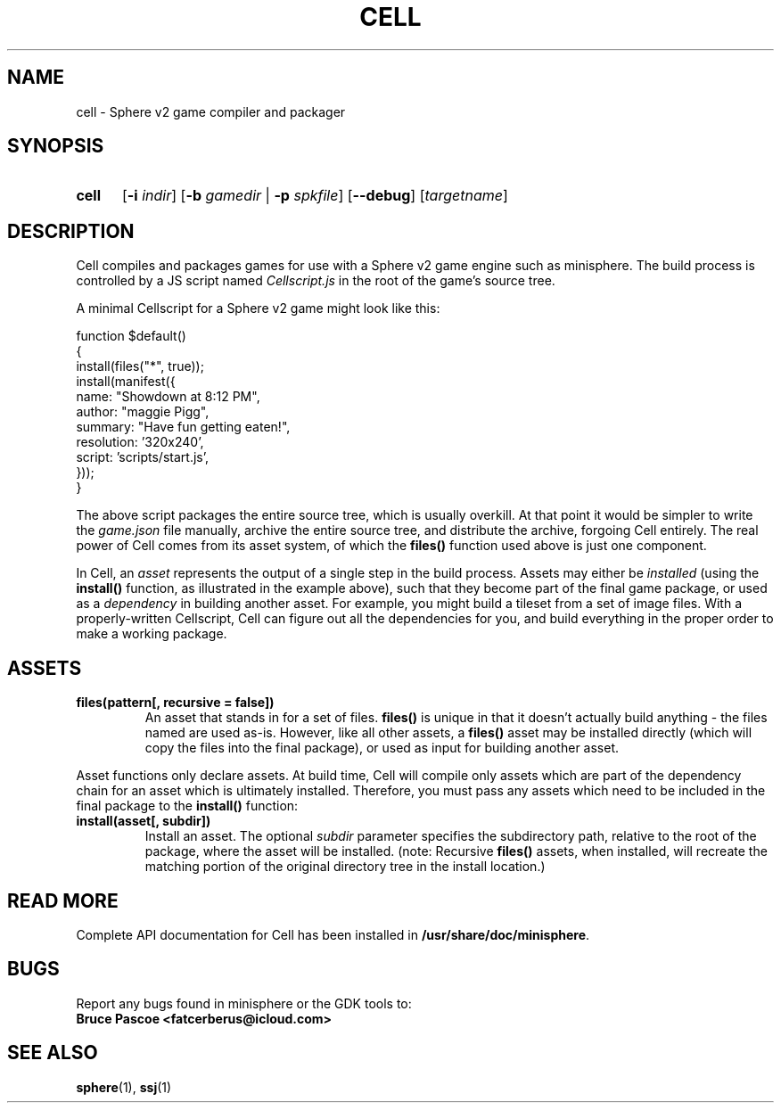 .TH CELL 1 "????-??-??" "minisphere-X.X.X" "minisphere Game Development Kit"
.SH NAME
cell \- Sphere v2 game compiler and packager
.SH SYNOPSIS
.nh
.na
.TP 5
.B cell
.RB [ \-i
.IR indir ]
.RB [ \-b
.I gamedir
.RB "| " \-p
.IR spkfile ]
[\fB\-\-debug\fR]
.RI [ targetname ]
.ad
.hy
.SH DESCRIPTION
Cell compiles and packages games for use with a Sphere v2 game engine such as minisphere.
The build process is controlled by a JS script named
.I Cellscript.js
in the root of the game's source tree.
.P
A minimal Cellscript for a Sphere v2 game might look like this:
.P
.RS 0
function $default()
.RS 0
{
.RS 0
    install(files("*", true));
.RS 0
    install(manifest({
.RS 0
        name: "Showdown at 8:12 PM",
.RS 0
        author: "maggie Pigg",
.RS 0
        summary: "Have fun getting eaten!",
.RS 0
        resolution: '320x240',
.RS 0
        script: 'scripts/start.js',
.RS 0
    }));
.RS 0
}
.P
The above script packages the entire source tree, which is usually overkill.
At that point it would be simpler to write the
.I game.json
file manually, archive the entire source tree, and distribute the archive, forgoing Cell entirely.
The real power of Cell comes from its asset system, of which the
.B files()
function used above is just one component.
.P
In Cell, an
.I asset
represents the output of a single step in the build process.
Assets may either be
.I installed
(using the
.B install()
function, as illustrated in the example above), such that they become part of the final game package, or
used as a
.I dependency
in building another asset.
For example, you might build a tileset from a set of image files.
With a properly-written Cellscript, Cell can figure out all the dependencies for you, and build everything in the proper order to make a working package.
.SH ASSETS
.TP
.B files(pattern[, recursive = false])
An asset that stands in for a set of files.
.B files()
is unique in that it doesn't actually build anything - the files named are used as-is.
However, like all other assets, a
.B files()
asset may be installed directly (which will copy the files into the final package), or used as input for building another asset.
.P
Asset functions only declare assets.
At build time, Cell will compile only assets which are part of the dependency chain for an asset which is ultimately installed.
Therefore, you must pass any assets which need to be included in the final package to the
.B install()
function:
.TP
.B install(asset[, subdir])
Install an asset. The optional
.I subdir
parameter specifies the subdirectory path, relative to the root of the package, where the asset will be installed.
(note: Recursive
.B files()
assets, when installed, will recreate the matching portion of the original directory tree in the install location.)
.SH READ MORE
Complete API documentation for Cell has been installed in
.BR /usr/share/doc/minisphere .
.SH BUGS
Report any bugs found in minisphere or the GDK tools to:
.br
.B Bruce Pascoe <fatcerberus@icloud.com>
.SH SEE ALSO
.BR sphere (1),
.BR ssj (1)
